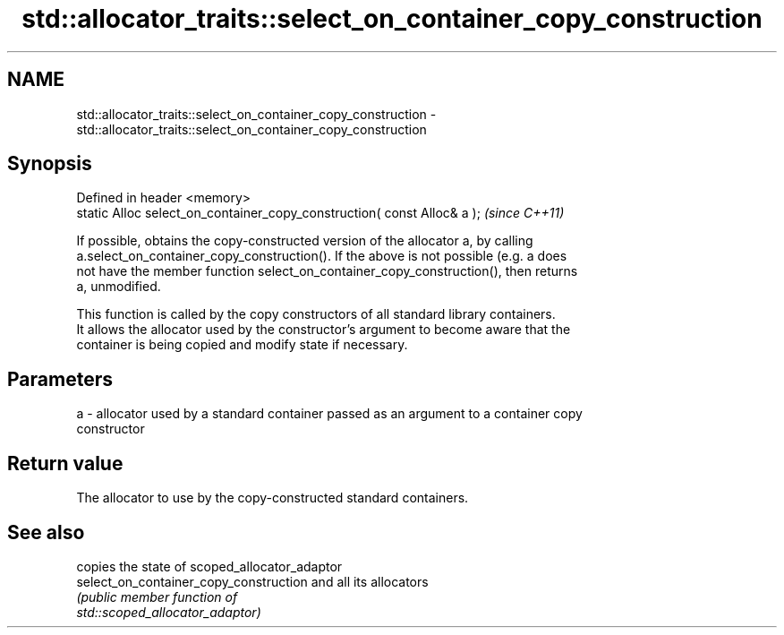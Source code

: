.TH std::allocator_traits::select_on_container_copy_construction 3 "2018.03.28" "http://cppreference.com" "C++ Standard Libary"
.SH NAME
std::allocator_traits::select_on_container_copy_construction \- std::allocator_traits::select_on_container_copy_construction

.SH Synopsis
   Defined in header <memory>
   static Alloc select_on_container_copy_construction( const Alloc& a );  \fI(since C++11)\fP

   If possible, obtains the copy-constructed version of the allocator a, by calling
   a.select_on_container_copy_construction(). If the above is not possible (e.g. a does
   not have the member function select_on_container_copy_construction(), then returns
   a, unmodified.

   This function is called by the copy constructors of all standard library containers.
   It allows the allocator used by the constructor's argument to become aware that the
   container is being copied and modify state if necessary.

.SH Parameters

   a - allocator used by a standard container passed as an argument to a container copy
       constructor

.SH Return value

   The allocator to use by the copy-constructed standard containers.

.SH See also

                                         copies the state of scoped_allocator_adaptor
   select_on_container_copy_construction and all its allocators
                                         \fI\fI(public member\fP function of\fP
                                         std::scoped_allocator_adaptor) 
